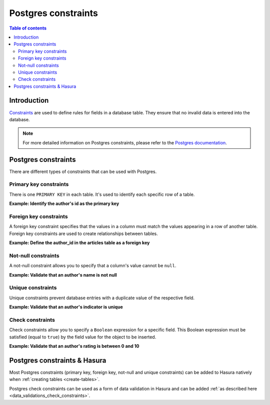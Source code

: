 .. meta::
   :description: Use Postgres constraints with Hasura
   :keywords: hasura, docs, postgres, constraints

.. _postgres_constraints:

Postgres constraints
====================

.. contents:: Table of contents
  :backlinks: none
  :depth: 2
  :local:

Introduction
------------

`Constraints <https://www.postgresql.org/docs/current/ddl-constraints.html>`__ are used to define rules for fields in a database table. They ensure that
no invalid data is entered into the database.

.. note::

  For more detailed information on Postgres constraints, please refer to the `Postgres documentation <https://www.postgresql.org/docs/current/ddl-constraints.html>`__.

Postgres constraints
--------------------

There are different types of constraints that can be used with Postgres.

Primary key constraints
^^^^^^^^^^^^^^^^^^^^^^^

There is one ``PRIMARY KEY`` in each table. It's used to identify each specific row of a table.

**Example: Identify the author's id as the primary key**

.. code-block:: sql
  :emphasize-lines: 2

  CREATE TABLE authors(
    id INT PRIMARY KEY     NOT NULL,
    name           TEXT    NOT NULL
  );

Foreign key constraints
^^^^^^^^^^^^^^^^^^^^^^^

A foreign key constraint specifies that the values in a column must match the values appearing in a row of another table. 
Foreign key constraints are used to create relationships between tables.

**Example: Define the author_id in the articles table as a foreign key**

.. code-block:: sql
  :emphasize-lines: 5

  CREATE TABLE articles(
    id        INTEGER PRIMARY KEY,
    title     TEXT,
    author_id INTEGER,
    FOREIGN KEY (author_id) REFERENCES authors (id)
  );

Not-null constraints
^^^^^^^^^^^^^^^^^^^^

A not-null constraint allows you to specify that a column's value cannot be ``null``.

**Example: Validate that an author's name is not null**

.. code-block:: sql
  :emphasize-lines: 2-3

  CREATE TABLE authors(
    id INT PRIMARY KEY     NOT NULL,
    name           TEXT    NOT NULL
  );

Unique constraints
^^^^^^^^^^^^^^^^^^

Unique constraints prevent database entries with a duplicate value of the respective field.

**Example: Validate that an author's indicator is unique**

.. code-block:: sql
  :emphasize-lines: 4

  CREATE TABLE authors(
    id INT PRIMARY KEY     NOT NULL,
    name           TEXT    NOT NULL,
    indicator      TEXT    NOT NULL UNIQUE
  );

Check constraints
^^^^^^^^^^^^^^^^^

Check constraints allow you to specify a ``Boolean`` expression for a specific field. 
This Boolean expression must be satisfied (equal to ``true``) by the field value for the object to be inserted.

**Example: Validate that an author's rating is between 0 and 10**

.. code-block:: sql
  :emphasize-lines: 4

  CREATE TABLE authors(
    id INT PRIMARY KEY     NOT NULL,
    name           TEXT    NOT NULL,
    rating         INT     NOT NULL CHECK(rating > 0 AND rating <= 10)
  );

Postgres constraints & Hasura
-----------------------------

Most Postgres constraints (primary key, foreign key, not-null and unique constraints) can be added to Hasura natively when :ref:`creating tables <create-tables>`.

Postgres check constraints can be used as a form of data validation in Hasura and can be added :ref:`as described here <data_validations_check_constraints>`.
